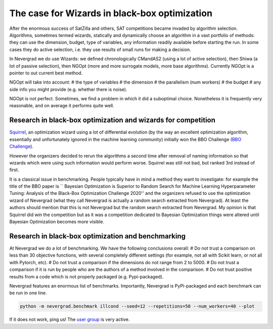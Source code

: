 .. _wizards:

The case for Wizards in black-box optimization
==============================================

After the enormous success of SatZilla and others, SAT competitions became invaded by algorithm selection.
Algorithms, sometimes termed wizards, statically and dynamically choose an algorithm in a vast portfolio of methods:
they can use the dimension, budget, type of variables, any information readily available before starting the run. In some
cases they do active selection, i.e. they use results of small runs for making a decision.

In Nevergrad we do use Wizards: we defined chronologically CMandAS2 (using a lot of active selection), then Shiwa (a lot
of passive selection), then NGOpt (more and more surrogate models, more base algorithms). Currently NGOpt is a pointer
to out current best method.

NGOpt will take into account:
# the type of variables
# the dimension
# the parallelism (num workers)
# the budget
# any side info you might provide (e.g. whether there is noise).

NGOpt is not perfect. Sometimes, we find a problem in which it did a suboptimal choice. Nonetheless it is frequently
very reasonable, and on average it performs quite well.


Research in black-box optimization and wizards for competition
^^^^^^^^^^^^^^^^^^^^^^^^^^^^^^^^^^^^^^^^^^^^^^^^^^^^^^^^^^^^^^
`Squirrel <https://arxiv.org/abs/2012.08180>`_, an optimization wizard using a lot of differential evolution (by the way an excellent optimization algorithm,
essentially and unfortunately ignored in the machine learning community) initially won the BBO Challenge (`BBO Challenge <https://bbochallenge.com/altleaderboard>`_). 

However the organizers decided to rerun the algorithms a second time after removal of naming information so that wizards which were using such information
would perform worse. Squirrel was still not bad, but ranked 3rd instead of first.

It is a classical issue in benchmarking. People typically have in mind a method they want to investigate: for example the title
of the BBO paper is `` Bayesian Optimization is Superior to Random Search for Machine Learning Hyperparameter Tuning: Analysis of the Black-Box Optimization Challenge 2020''
and the organizers refused to use the optimization wizard of Nevergrad (what they call Nevergrad is actually a random search extracted from Nevergrad). At least the authors should mention that this is not Nevergrad but the random search extracted from Nevergrad.
My opinion is that Squirrel did win the competition but as it was a competition dedicated to Bayesian Optimization things were altered until Bayesian Optimization becomes more visible.

Research in black-box optimization and benchmarking
^^^^^^^^^^^^^^^^^^^^^^^^^^^^^^^^^^^^^^^^^^^^^^^^^^^
At Nevergrad we do a lot of benchmarking. We have the following conclusions overall:
# Do not trust a comparison on less than 30 objective functions, with several completely different settings (for example, not all with Scikit learn, or not all with Pytorch, etc).
# Do not trust a comparison if the dimensions do not range from 2 to 5000. 
# Do not trust a comparison if it is run by people who are the authors of a method involved in the comparison.
# Do not trust positive results from a code which is not properly packaged (e.g. Pypi-packaged).

Nevergrad features an enormous list of benchmarks. Importantly, Nevergrad is PyPi-packaged and each benchmark can be run in one line.

.. code-block:: bash

    python -m nevergrad.benchmark illcond --seed=12 --repetitions=50 --num_workers=40 --plot


If it does not work, ping us! The `user group <https://www.facebook.com/groups/nevergradusers>`_ is very active.




